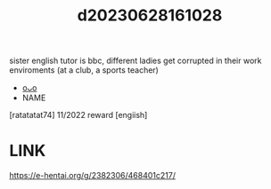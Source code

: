 :PROPERTIES:
:ID:       134f5197-dca3-4c43-9d6c-6a3df3f34046
:END:
#+title: d20230628161028
#+filetags: :20230628161028:ntronary:
sister english tutor is bbc, different ladies get corrupted in their work enviroments (at a club, a sports teacher)
- [[id:df161e9b-e6f2-4dd4-86a4-b377dbd94e7d][oᴗo]]
- NAME
[ratatatat74] 11/2022 reward [engiish]
* LINK
https://e-hentai.org/g/2382306/468401c217/
